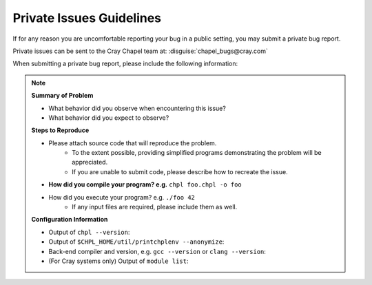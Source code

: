 .. _readme-privatebugs:

=========================
Private Issues Guidelines
=========================

If for any reason you are uncomfortable reporting your bug in a public setting,
you may submit a private bug report.

Private issues can be sent to the Cray Chapel team at:
:disguise:`chapel_bugs@cray.com`

When submitting a private bug report, please include the following information:

.. note::

    **Summary of Problem**

    - What behavior did you observe when encountering this issue?
    - What behavior did you expect to observe?

    **Steps to Reproduce**

    - Please attach source code that will reproduce the problem.
        - To the extent possible, providing simplified programs demonstrating the
          problem will be appreciated.
        - If you are unable to submit code, please describe how to recreate the
          issue.
    - **How did you compile your program? e.g.** ``chpl foo.chpl -o foo``
    - How did you execute your program? e.g. ``./foo 42``
        - If any input files are required, please include them as well.

    **Configuration Information**

    - Output of ``chpl --version``:
    - Output of ``$CHPL_HOME/util/printchplenv --anonymize``:
    - Back-end compiler and version, e.g. ``gcc --version`` or ``clang --version``:
    - (For Cray systems only) Output of ``module list``:
